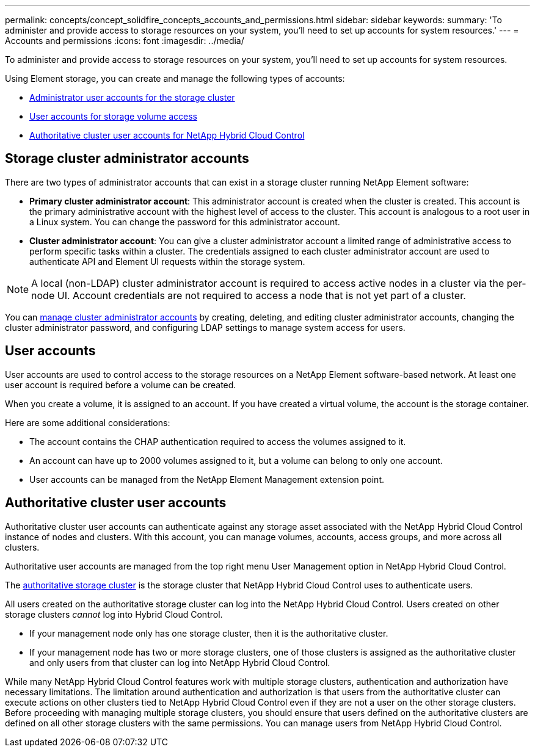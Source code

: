 ---
permalink: concepts/concept_solidfire_concepts_accounts_and_permissions.html
sidebar: sidebar
keywords:
summary: 'To administer and provide access to storage resources on your system, you'll need to set up accounts for system resources.'
---
= Accounts and permissions
:icons: font
:imagesdir: ../media/

[.lead]
To administer and provide access to storage resources on your system, you'll need to set up accounts for system resources.

Using Element storage, you can create and manage the following types of accounts:

* <<Storage cluster administrator accounts,Administrator user accounts for the storage cluster>>
* <<User accounts,User accounts for storage volume access>>
* <<Authoritative cluster user accounts,Authoritative cluster user accounts for NetApp Hybrid Cloud Control>>

== Storage cluster administrator accounts

There are two types of administrator accounts that can exist in a storage cluster running NetApp Element software:

* *Primary cluster administrator account*: This administrator account is created when the cluster is created. This account is the primary administrative account with the highest level of access to the cluster. This account is analogous to a root user in a Linux system. You can change the password for this administrator account.
* *Cluster administrator account*: You can give a cluster administrator account a limited range of administrative access to perform specific tasks within a cluster. The credentials assigned to each cluster administrator account are used to authenticate API and Element UI requests within the storage system.

NOTE: A local (non-LDAP) cluster administrator account is required to access active nodes in a cluster via the per-node UI. Account credentials are not required to access a node that is not yet part of a cluster.

You can link:../storage/concept_system_manage_manage_cluster_administrator_users.html[manage cluster administrator accounts] by creating, deleting, and editing cluster administrator accounts, changing the cluster administrator password, and configuring LDAP settings to manage system access for users.

== User accounts

User accounts are used to control access to the storage resources on a NetApp Element software-based network. At least one user account is required before a volume can be created.

When you create a volume, it is assigned to an account. If you have created a virtual volume, the account is the storage container.

Here are some additional considerations:

* The account contains the CHAP authentication required to access the volumes assigned to it.
* An account can have up to 2000 volumes assigned to it, but a volume can belong to only one account.
* User accounts can be managed from the NetApp Element Management extension point.

== Authoritative cluster user accounts

Authoritative cluster user accounts can authenticate against any storage asset associated with the NetApp Hybrid Cloud Control instance of nodes and clusters. With this account, you can manage volumes, accounts, access groups, and more across all clusters.

Authoritative user accounts are managed from the top right menu User Management option in NetApp Hybrid Cloud Control.

The link:concept_hci_clusters.html#authoritative-storage-clusters[authoritative storage cluster^] is the storage cluster that NetApp Hybrid Cloud Control uses to authenticate users.

All users created on the authoritative storage cluster can log into the NetApp Hybrid Cloud Control. Users created on other storage clusters _cannot_ log into Hybrid Cloud Control.

* If your management node only has one storage cluster, then it is the authoritative cluster.
* If your management node has two or more storage clusters, one of those clusters is assigned as the authoritative cluster and only users from that cluster can log into NetApp Hybrid Cloud Control.

While many NetApp Hybrid Cloud Control features work with multiple storage clusters, authentication and authorization have necessary limitations. The limitation around authentication and authorization is that users from the authoritative cluster can execute actions on other clusters tied to NetApp Hybrid Cloud Control even if they are not a user on the other storage clusters. Before proceeding with managing multiple storage clusters, you should ensure that users defined on the authoritative clusters are defined on all other storage clusters with the same permissions. You can manage users from NetApp Hybrid Cloud Control.
